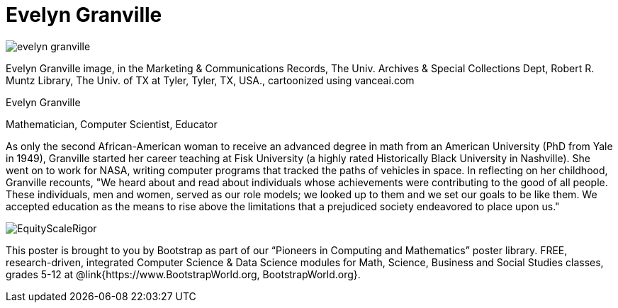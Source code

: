 = Evelyn Granville

++++
<style>
@import url("../../../lib/pioneers.css");
</style>
++++

[.posterImage]
image:../pioneer-imgs/evelyn-granville.png[]

[.credit]
Evelyn Granville image, in the Marketing & Communications Records, The Univ. Archives & Special Collections Dept, Robert R. Muntz Library, The Univ. of TX at Tyler, Tyler, TX, USA., cartoonized using vanceai.com

[.name]
Evelyn Granville

[.title]
Mathematician, Computer Scientist, Educator

[.text]
As only the second African-American woman to receive an advanced degree in math from an American University (PhD from Yale in 1949), Granville started her career teaching at Fisk University (a highly rated Historically Black University in Nashville). She went on to work for NASA, writing computer programs that tracked the paths of vehicles in space.  In reflecting on her childhood, Granville recounts, "We heard about and read about individuals whose achievements were contributing to the good of all people. These individuals, men and women, served as our role models; we looked up to them and we set our goals to be like them. We accepted education as the means to rise above the limitations that a prejudiced society endeavored to place upon us."

[.footer]
--
image:../pioneer-imgs/EquityScaleRigor.png[]

This poster is brought to you by Bootstrap as part of our “Pioneers in Computing and Mathematics” poster library. FREE, research-driven, integrated Computer Science & Data Science modules for Math, Science, Business and Social Studies classes, grades 5-12 at @link{https://www.BootstrapWorld.org, BootstrapWorld.org}.
--
